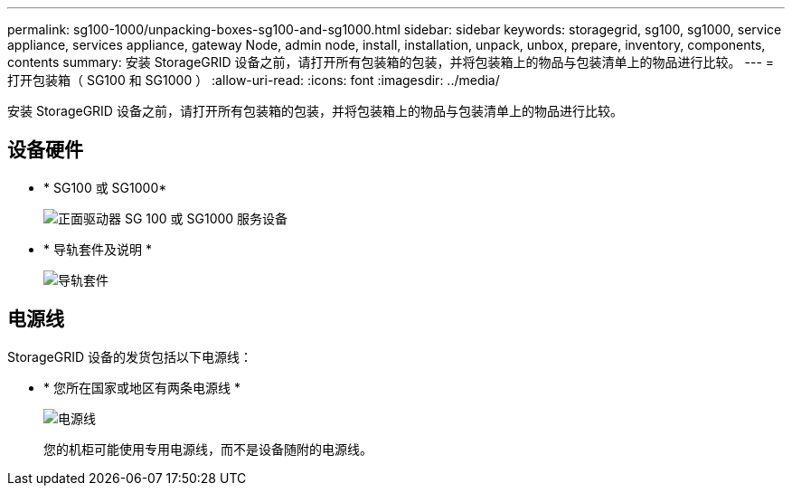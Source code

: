 ---
permalink: sg100-1000/unpacking-boxes-sg100-and-sg1000.html 
sidebar: sidebar 
keywords: storagegrid, sg100, sg1000, service appliance, services appliance, gateway Node, admin node, install, installation, unpack, unbox, prepare, inventory, components, contents 
summary: 安装 StorageGRID 设备之前，请打开所有包装箱的包装，并将包装箱上的物品与包装清单上的物品进行比较。 
---
= 打开包装箱（ SG100 和 SG1000 ）
:allow-uri-read: 
:icons: font
:imagesdir: ../media/


[role="lead"]
安装 StorageGRID 设备之前，请打开所有包装箱的包装，并将包装箱上的物品与包装清单上的物品进行比较。



== 设备硬件

* * SG100 或 SG1000*
+
image::../media/sg6000_cn_front_without_bezel.gif[正面驱动器 SG 100 或 SG1000 服务设备]

* * 导轨套件及说明 *
+
image::../media/rail_kit.gif[导轨套件]





== 电源线

StorageGRID 设备的发货包括以下电源线：

* * 您所在国家或地区有两条电源线 *
+
image::../media/power_cords.gif[电源线]

+
您的机柜可能使用专用电源线，而不是设备随附的电源线。


